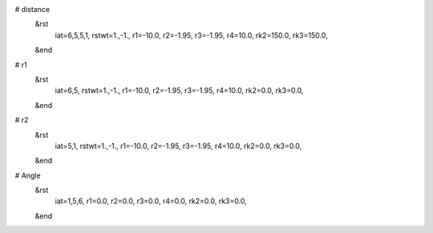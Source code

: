 # distance
 &rst
  iat=6,5,5,1, 
  rstwt=1.,-1., 
  r1=-10.0, r2=-1.95, r3=-1.95, r4=10.0, 
  rk2=150.0, rk3=150.0, 
 &end

# r1
 &rst
  iat=6,5,
  rstwt=1.,-1.,
  r1=-10.0, r2=-1.95, r3=-1.95, r4=10.0,
  rk2=0.0, rk3=0.0,
 &end

# r2
 &rst
  iat=5,1,
  rstwt=1.,-1.,
  r1=-10.0, r2=-1.95, r3=-1.95, r4=10.0,
  rk2=0.0, rk3=0.0,
 &end

# Angle
 &rst
  iat=1,5,6,
  r1=0.0, r2=0.0, r3=0.0, r4=0.0,
  rk2=0.0, rk3=0.0,
 &end
